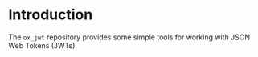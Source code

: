 
* Introduction

The =ox_jwt= repository provides some simple tools for working with JSON Web
Tokens (JWTs).

